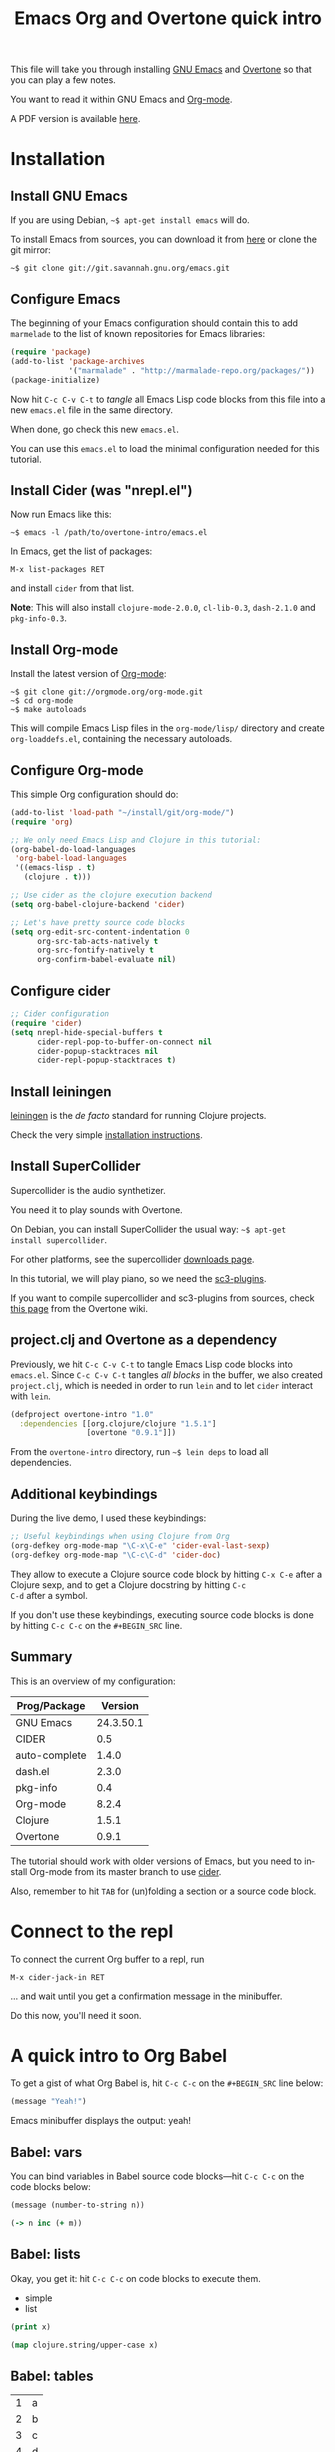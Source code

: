 #+TITLE: Emacs Org and Overtone quick intro
#+PROPERTY: header-args :results silent
#+LANGUAGE: en

This file will take you through installing [[http://www.gnu.org/software/emacs/][GNU Emacs]] and [[http://overtone.github.io/][Overtone]] so
that you can play a few notes.

You want to read it within GNU Emacs and [[http://orgmode.org/][Org-mode]].

A PDF version is available [[http://bzg.fr/u/org-overtone-intro.pdf][here]].

* Installation

** Install GNU Emacs

If you are using Debian, =~$ apt-get install emacs= will do.

To install Emacs from sources, you can download it from [[ftp://ftp.gnu.org/pub/gnu/emacs/][here]] or clone
the git mirror:

: ~$ git clone git://git.savannah.gnu.org/emacs.git

** Configure Emacs

The beginning of your Emacs configuration should contain this to add
=marmelade= to the list of known repositories for Emacs libraries:

#+BEGIN_SRC emacs-lisp :tangle emacs.el
(require 'package)
(add-to-list 'package-archives
             '("marmalade" . "http://marmalade-repo.org/packages/"))
(package-initialize)
#+END_SRC

Now hit =C-c C-v C-t= to /tangle/ all Emacs Lisp code blocks from this
file into a new =emacs.el= file in the same directory.

When done, go check this new =emacs.el=.

You can use this =emacs.el= to load the minimal configuration needed
for this tutorial.

** Install Cider (was "nrepl.el")

Now run Emacs like this:

: ~$ emacs -l /path/to/overtone-intro/emacs.el

In Emacs, get the list of packages:

=M-x list-packages RET= 

and install =cider= from that list.

*Note*: This will also install =clojure-mode-2.0.0=, =cl-lib-0.3=,
=dash-2.1.0= and =pkg-info-0.3=.

** Install Org-mode

Install the latest version of [[http://orgmode.org/][Org-mode]]:

: ~$ git clone git://orgmode.org/org-mode.git
: ~$ cd org-mode
: ~$ make autoloads

This will compile Emacs Lisp files in the =org-mode/lisp/= directory
and create =org-loaddefs.el=, containing the necessary autoloads.

** Configure Org-mode

This simple Org configuration should do:

#+BEGIN_SRC emacs-lisp :tangle emacs.el
(add-to-list 'load-path "~/install/git/org-mode/")
(require 'org)

;; We only need Emacs Lisp and Clojure in this tutorial:
(org-babel-do-load-languages
 'org-babel-load-languages
 '((emacs-lisp . t)
   (clojure . t)))

;; Use cider as the clojure execution backend
(setq org-babel-clojure-backend 'cider)

;; Let's have pretty source code blocks
(setq org-edit-src-content-indentation 0
      org-src-tab-acts-natively t
      org-src-fontify-natively t
      org-confirm-babel-evaluate nil)
#+END_SRC

** Configure cider

#+BEGIN_SRC emacs-lisp :tangle emacs.el
;; Cider configuration
(require 'cider)
(setq nrepl-hide-special-buffers t
      cider-repl-pop-to-buffer-on-connect nil
      cider-popup-stacktraces nil
      cider-repl-popup-stacktraces t)
#+END_SRC

** Install leiningen

[[http://leiningen.org][leiningen]] is the /de facto/ standard for running Clojure projects.

Check the very simple [[http://leiningen.org/#install][installation instructions]].

** Install SuperCollider

Supercollider is the audio synthetizer.

You need it to play sounds with Overtone.

On Debian, you can install SuperCollider the usual way: =~$ apt-get
install supercollider=.

For other platforms, see the supercollider [[http://supercollider.sourceforge.net/downloads/][downloads page]].

In this tutorial, we will play piano, so we need the [[http://sourceforge.net/projects/sc3-plugins/][sc3-plugins]].

If you want to compile supercollider and sc3-plugins from sources,
check [[https://github.com/overtone/overtone/wiki/Compiling-SuperCollider][this page]] from the Overtone wiki.

** project.clj and Overtone as a dependency

Previously, we hit =C-c C-v C-t= to tangle Emacs Lisp code blocks into
=emacs.el=.  Since =C-c C-v C-t= tangles /all blocks/ in the buffer,
we also created =project.clj=, which is needed in order to run =lein=
and to let =cider= interact with =lein=.

#+BEGIN_SRC clojure :tangle project.clj
(defproject overtone-intro "1.0"
  :dependencies [[org.clojure/clojure "1.5.1"]
                 [overtone "0.9.1"]])
#+END_SRC

From the =overtone-intro= directory, run =~$ lein deps= to load all
dependencies.

** Additional keybindings

During the live demo, I used these keybindings:

#+BEGIN_SRC emacs-lisp :tangle emacs.el
;; Useful keybindings when using Clojure from Org
(org-defkey org-mode-map "\C-x\C-e" 'cider-eval-last-sexp)
(org-defkey org-mode-map "\C-c\C-d" 'cider-doc)
#+END_SRC

They allow to execute a Clojure source code block by hitting =C-x C-e=
after a Clojure sexp, and to get a Clojure docstring by hitting =C-c
C-d= after a symbol.

If you don't use these keybindings, executing source code blocks is
done by hitting =C-c C-c= on the =#+BEGIN_SRC= line.

** Summary

This is an overview of my configuration:

| Prog/Package  |   Version |
|---------------+-----------|
| GNU Emacs     | 24.3.50.1 |
| CIDER         |       0.5 |
| auto-complete |     1.4.0 |
| dash.el       |     2.3.0 |
| pkg-info      |       0.4 |
| Org-mode      |     8.2.4 |
| Clojure       |     1.5.1 |
| Overtone      |     0.9.1 |

The tutorial should work with older versions of Emacs, but you need to
install Org-mode from its master branch to use [[https://github.com/clojure-emacs/cider][cider]].

Also, remember to hit =TAB= for (un)folding a section or a source code
block.

* Connect to the repl

To connect the current Org buffer to a repl, run

=M-x cider-jack-in RET=

... and wait until you get a confirmation message in the minibuffer.

Do this now, you'll need it soon.

* A quick intro to Org Babel

To get a gist of what Org Babel is, hit =C-c C-c= on the =#+BEGIN_SRC=
line below:

#+BEGIN_SRC emacs-lisp
(message "Yeah!")
#+END_SRC

Emacs minibuffer displays the output: yeah!

** Babel: vars

You can bind variables in Babel source code blocks---hit =C-c C-c= on
the code blocks below:

#+BEGIN_SRC emacs-lisp :var n=3
(message (number-to-string n))
#+END_SRC

#+BEGIN_SRC clojure 
(-> n inc (+ m))
#+END_SRC

** Babel: lists

Okay, you get it: hit =C-c C-c= on code blocks to execute them.

#+NAME: example-list
- simple
- list

#+BEGIN_SRC emacs-lisp :var x=example-list
(print x)
#+END_SRC

#+BEGIN_SRC clojure :var x=example-list
(map clojure.string/upper-case x)
#+END_SRC

** Babel: tables

#+NAME: example-table
| 1 | a |
| 2 | b |
| 3 | c |
| 4 | d |

#+BEGIN_SRC emacs-lisp :var data=example-table[2:3]
data
#+END_SRC

* A quick intro to Overtone
** Overtone: loading and booting

#+BEGIN_SRC clojure 
(use 'overtone.core)
#+END_SRC

#+BEGIN_SRC clojure 
(boot-external-server)
#+END_SRC

*Note*: I'm using GNU/Linux, and I didn't take the time to configure
jackd properly.  You may want to use this instead:

#+BEGIN_SRC clojure 
(use 'overtone.live)
(boot-internal-server)
#+END_SRC

** Overtone: playing/fooling around

*Note*: the first time you use the =overtone.inst.piano= namespace, it
will load quite a lot of files from freesound.org -- you may want to
do this within a bare =lein repl= in order to make sure the process is
over.

#+BEGIN_SRC clojure 
(use 'overtone.inst.piano)
#+END_SRC

Play a simple midi note:

#+BEGIN_SRC clojure 
(piano 60)
#+END_SRC

#+BEGIN_SRC clojure 
(doseq [note (chord :C3)] (piano note))
#+END_SRC

#+BEGIN_SRC clojure 
(doseq [note (chord :E3 :minor)] (piano note))
#+END_SRC

#+BEGIN_SRC clojure 
(defn play-chord [chord]
  (doseq [note chord] (piano note)))

(play-chord (chord :A3 :minor))
#+END_SRC

#+BEGIN_SRC clojure 
(let [time (now)]
  (at time (play-chord (chord :C3 :major)))
  (at (+ 1000 time) (play-chord (chord :C3 :major7)))
  (at (+ 2000 time) (play-chord (chord :E3 :minor)))
  (at (+ 3000 time) (play-chord (chord :A2 :minor))))
#+END_SRC

=defsynth= and =definst= are the two entry points for creating sounds
and instruments -- go check their docstrings, they explain a lot.

#+BEGIN_SRC clojure 
(defsynth bar [freq 440]
  (out 0 (sin-osc freq)))

(bar 500)
(kill bar)
(stop)

(definst beep [note 60]
  (let [sound-src (sin-osc (midicps note))
	env (env-gen (perc 0.01 1.0) :action FREE)] ; sam uses :free
    (* sound-src env)))

(beep 60)

(defsynth pad1 [freq 110 amp 1 gate 1 out-bus 0]
  (out out-bus
       (* (saw [freq (* freq 1.01)])
	  (env-gen (adsr 0.01 0.1 0.7 0.5) :gate gate :action FREE))))

(pad1)
(stop)

;; Let's try something a bit crazy
(for [i (range 200)] (at (+ (now) (* i 20)) (beep i)))
#+END_SRC

Some more copy-and-paste from overtone's wiki:

#+BEGIN_SRC clojure 
(map piano [60 63 67])
(map piano (map note [:C3 :E4 :G4]))
(map piano (map note [:C#5 :E4 :G4]))
(map piano (map note [:Cb2 :E4 :G4]))

(definst steel-drum [note 60 amp 0.8]
  (let [freq (midicps note)]
    (* amp
       (env-gen (perc 0.01 0.2) 1 1 0 1 :action FREE)
       (+ (sin-osc (/ freq 2))
	  (rlpf (saw freq) (* 1.1 freq) 0.4)))))

(steel-drum (note :E3))
(map steel-drum (map note [:E3 :D#4]))
#+END_SRC

** Overtone: loading .wav samples

#+BEGIN_SRC clojure 
;; Hint: adapt this to your own .wav files
(def noa (sample "/path/to/a/file.wav"))

(let []
  (noa)
  (Thread/sleep 3000)
  (piano (note :Cb3))
  (piano 68))

(stop)
#+END_SRC

** Overtone: using freesound.org

You can download samples directly from freesound.org via Overtone:

#+BEGIN_SRC clojure 
(def snare (sample (freesound-path 26903)))
(snare)
(def clic (sample (freesound-path 406)))
(clic)
(def steam (sample (freesound-path 30628)))
(steam)
(def clap (sample (freesound-path 48310)))
(clap)
(def clap2 (sample (freesound-path 132676)))
(clap2)
(def boom (sample (freesound-path 80401)))
(boom)
#+END_SRC

* Why I love this?

- I love sounds.

- I love Org+Cider /reactivity/: evaluating Clojure sexps is fast.

- I love building (mostly random) sounds so fast, it feels like
  /sculpting/ music.

* Issues

If you run into issues while following this tutorial, please report
them on [[https://github.com/bzg/org-overtone-intro][github]].  

* Exploring further

- https://github.com/overtone/overtone
- https://github.com/overtone/overtone/blob/master/src/overtone/samples/freesound.clj
- http://skillsmatter.com/podcast/home/functional-composition
- http://blog.josephwilk.net/clojure/creating-instruments-with-overtone.html
- http://www.tonalsoft.com/pub/news/pitch-bend.aspx
- http://www.freesound.org/
